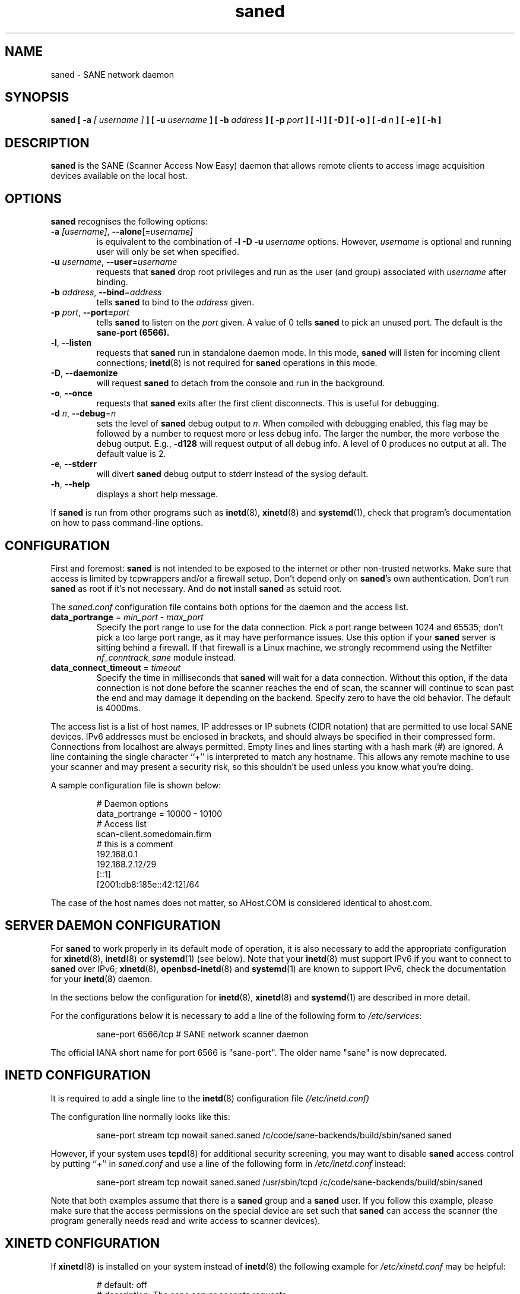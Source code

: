 .TH saned 8 "29 Sep 2017" "" "SANE Scanner Access Now Easy"
.IX saned
.SH NAME
saned \- SANE network daemon
.SH SYNOPSIS
.B saned
.B [ \-a
.I [ username ]
.B ]
.B [ \-u
.I username
.B ]
.B [ \-b
.I address
.B ]
.B [ \-p
.I port
.B ]
.B [ \-l ]
.B [ \-D ]
.B [ \-o ]
.B [ \-d
.I n
.B ]
.B [ \-e ]
.B [ \-h ]

.SH DESCRIPTION
.B saned
is the SANE (Scanner Access Now Easy) daemon that allows remote clients
to access image acquisition devices available on the local host.

.SH OPTIONS
.PP
.B saned
recognises the following options:

.TP
.BR \-a "\fI [username]\fR, " \-\-alone [=\fIusername]\fR
is equivalent to the combination of
.B \-l \-D \-u
.I username
options. However,
.I username
is optional and running user will only be set when specified.

.TP
.BR \-u "\fI username\fR, " \-\-user =\fIusername\fR
requests that
.B saned
drop root privileges and run as the user (and group) associated with
.I username
after binding.

.TP
.BR \-b "\fI address\fR, " \-\-bind =\fIaddress\fR
tells
.B saned
to bind to the
.I address
given.

.TP
.BR \-p "\fI port\fR, " \-\-port=\fIport\fR
tells
.B saned
to listen on the
.I port
given.  A value of 0 tells
.B saned
to pick an unused port.  The default is the
.B sane-port (6566).

.TP
.BR \-l ", " \-\-listen
requests that
.B saned
run in standalone daemon mode.  In this mode,
.B saned
will listen for incoming client connections;
.BR inetd (8)
is not required for
.B saned
operations in this mode.

.TP
.BR \-D ", " \-\-daemonize
will request
.B saned
to detach from the console and run in the background.

.TP
.BR \-o ", " \-\-once
requests that
.B saned
exits after the first client disconnects.  This is useful for debugging.

.TP
.BR \-d "\fI n\fR, " \-\-debug =\fIn\fR
sets the level of
.B saned
debug output to
.IR n .
When compiled with debugging enabled, this flag may be
followed by a number to request more or less debug info.  The larger
the number, the more verbose the debug output.  E.g.,
.B \-d128
will request output of all debug info.  A level of 0 produces no
output at all.  The default value is 2.

.TP
.BR \-e ", " \-\-stderr
will divert
.B saned
debug output to stderr instead of the syslog default.

.TP
.BR \-h ", " \-\-help
displays a short help message.
.PP
If
.B saned
is run from other programs such as
.BR inetd (8),
.BR xinetd (8)
and
.BR systemd (1),
check that program's documentation on how to pass command-line options.

.SH CONFIGURATION
First and foremost:
.B saned
is not intended to be exposed to the internet or other non-trusted
networks. Make sure that access is limited by tcpwrappers and/or a firewall
setup. Don't depend only on
.BR saned 's
own authentication. Don't run
.B saned
as root if it's not necessary. And do
.B not
install
.B saned
as setuid root.
.PP
The
.I saned.conf
configuration file contains both options for the daemon and the access
list.
.TP
\fBdata_portrange\fP = \fImin_port\fP - \fImax_port\fP
Specify the port range to use for the data connection. Pick a port
range between 1024 and 65535; don't pick a too large port range, as it
may have performance issues. Use this option if your
.B saned
server is sitting behind a firewall. If that firewall is a Linux
machine, we strongly recommend using the Netfilter
\fInf_conntrack_sane\fP module instead.
.TP
\fBdata_connect_timeout\fP = \fItimeout\fP
Specify the time in milliseconds that
.B saned
will wait for a data
connection. Without this option, if the data connection is not done
before the scanner reaches the end of scan, the scanner will continue
to scan past the end and may damage it depending on the
backend. Specify zero to have the old behavior. The default is 4000ms.
.PP
The access list is a list of host names, IP addresses or IP subnets
(CIDR notation) that are permitted to use local SANE devices. IPv6
addresses must be enclosed in brackets, and should always be specified
in their compressed form. Connections from localhost are always
permitted. Empty lines and lines starting with a hash mark (#) are
ignored. A line containing the single character ``+'' is interpreted
to match any hostname. This allows any remote machine to use your
scanner and may present a security risk, so this shouldn't be used
unless you know what you're doing.
.PP
A sample configuration file is shown below:
.PP
.RS
# Daemon options
.br
data_portrange = 10000 - 10100
.br
# Access list
.br
scan\-client.somedomain.firm
.br
# this is a comment
.br
192.168.0.1
.br
192.168.2.12/29
.br
[::1]
.br
[2001:db8:185e::42:12]/64
.RE
.PP
The case of the host names does not matter, so AHost.COM is considered
identical to ahost.com.
.SH SERVER DAEMON CONFIGURATION
For
.B saned
to work properly in its default mode of operation, it is also necessary to
add the appropriate configuration for
.BR xinetd (8),
.BR inetd (8)
or
.BR systemd (1)
(see below).
Note that your
.BR inetd (8)
must support IPv6 if you want to connect to
.B saned
over IPv6;
.BR xinetd (8),
.BR openbsd-inetd (8)
and
.BR systemd (1)
are known to support IPv6, check the documentation for your
.BR inetd (8)
daemon.
.PP
In the sections below the configuration for
.BR inetd (8),
.BR xinetd (8)
and
.BR systemd (1)
are described in more detail.
.PP
For the configurations below it is necessary to add a line of the following
form to
.IR /etc/services :
.PP
.RS
sane\-port 6566/tcp # SANE network scanner daemon
.RE
.PP
The official IANA short name for port 6566 is "sane\-port". The older name
"sane" is now deprecated.

.SH INETD CONFIGURATION
It is required to add a single line to the
.BR inetd (8)
configuration file
.IR (/etc/inetd.conf)
.
.PP
The configuration line normally looks like this:
.PP
.RS
sane\-port stream tcp nowait saned.saned /c/code/sane-backends/build/sbin/saned saned
.RE
.PP
However, if your system uses
.BR tcpd (8)
for additional security screening, you may want to disable
.B saned
access control by putting ``+'' in
.IR saned.conf
and use a line of the following form in
.IR /etc/inetd.conf
instead:
.PP
.RS
sane\-port stream tcp nowait saned.saned /usr/sbin/tcpd /c/code/sane-backends/build/sbin/saned
.RE
.PP
Note that both examples assume that there is a
.B saned
group and a
.B saned
user.  If you follow this example, please make sure that the
access permissions on the special device are set such that
.B saned
can access the scanner (the program generally needs read and
write access to scanner devices).

.SH XINETD CONFIGURATION
If
.BR xinetd (8)
is installed on your system instead of
.BR inetd (8)
the following example for
.I /etc/xinetd.conf
may be helpful:
.PP
.RS
.ft CR
.nf
# default: off
# description: The sane server accepts requests
# for network access to a local scanner via the
# network.
service sane\-port
{
   port        = 6566
   socket_type = stream
   wait        = no
   user        = saned
   group       = saned
   server      = /c/code/sane-backends/build/sbin/saned
}
.fi
.ft R
.RE

.SH SYSTEMD CONFIGURATION
.B saned
can be compiled with explicit
.BR systemd (1)
support. This
will allow logging debugging information to be forwarded
to the
.BR systemd (1)
journal. The
.BR systemd (1)
support requires compilation with the systemd-devel package
installed on the system. This is the preferred option.

.B saned
can be used with
.BR systemd (1)
without the
.BR systemd (1)
integration compiled in, but then logging of debug information is not supported.

The
.BR systemd (1)
configuration is different for the 2 options, so both are described below.

.SH Systemd configuration for saned with systemd support compiled in
For
.BR systemd (1)
configuration we need to add 2 configuration files in
.IR /etc/systemd/system .
.PP
The first file we need to add here is called
.I saned.socket.
It shall have
the following contents:
.PP
.RS
.ft CR
.nf
[Unit]
Description=saned incoming socket

[Socket]
ListenStream=6566
Accept=yes
MaxConnections=1

[Install]
WantedBy=sockets.target
.fi
.ft R
.RE
.PP
The second file to be added is
.I saned@.service
with the following contents:
.PP
.RS
.ft CR
.nf
[Unit]
Description=Scanner Service
Requires=saned.socket

[Service]
ExecStart=/usr/sbin/saned
User=saned
Group=saned
StandardInput=null
StandardOutput=syslog
StandardError=syslog
Environment=SANE_CONFIG_DIR=/c/code/sane-backends/build/etc/sane.d
# If you need to debug your configuration uncomment the next line and
# change it as appropriate to set the desired debug options
# Environment=SANE_DEBUG_DLL=255 SANE_DEBUG_BJNP=5

[Install]
Also=saned.socket
.fi
.ft R
.RE
.PP
You need to set an environment variable for
.B SANE_CONFIG_DIR
pointing to the directory where
.B saned
can find its configuration files.
You will have to remove the # on the last line and set the variables
for the desired debugging information if required.  Multiple variables
can be set by separating the assignments by spaces as shown in the
example above.
.PP
Unlike
.BR xinetd (8)
and
.BR inetd (8),
.BR systemd (1)
allows debugging output from backends set using
.B SANE_DEBUG_XXX
to be captured. See the man-page for your backend to see what options
are  supported.
With the service unit as described above, the debugging output is
forwarded to the system log.

.SH Systemd configuration when saned is compiled without systemd support
This configuration will also work when
.B saned
is compiled WITH
.BR systemd (1)
integration support, but it does not allow debugging information to be logged.
.PP
For
.BR systemd (1)
configuration for
.BR saned ,
we need to add 2 configuration files in
.IR /etc/systemd/system .
.PP
The first file we need to add here is called
.I saned.socket.
It is identical to the version for
.BR systemd (1)
with the support compiled in.
It shall have the following contents:
.PP
.RS
.ft CR
.nf
[Unit]
Description=saned incoming socket

[Socket]
ListenStream=6566
Accept=yes
MaxConnections=1

[Install]
WantedBy=sockets.target
.fi
.ft R
.RE
.PP
The second file to be added is
.IR saned@.service .
This one differs from the version with
.BR systemd (1)
integration compiled in:
.PP
.RS
.ft CR
.nf
[Unit]
Description=Scanner Service
Requires=saned.socket

[Service]
ExecStart=/usr/sbin/saned
User=saned
Group=saned
StandardInput=socket

Environment=SANE_CONFIG_DIR=/etc/sane.d

[Install]
Also=saned.socket
.fi
.ft R
.RE
.PP

.SH FILES
.TP
.I /etc/hosts.equiv
The hosts listed in this file are permitted to access all local SANE
devices.  Caveat: this file imposes serious security risks and its use
is not recommended.
.TP
.I /c/code/sane-backends/build/etc/sane.d/saned.conf
Contains a list of hosts permitted to access local SANE devices (see
also description of
.B SANE_CONFIG_DIR
below).
.TP
.I /c/code/sane-backends/build/etc/sane.d/saned.users
If this file contains lines of the form

user:password:backend

access to the listed backends is restricted. A backend may be listed multiple
times for different user/password combinations. The server uses MD5 hashing
if supported by the client.
.SH ENVIRONMENT
.TP
.B SANE_CONFIG_DIR
This environment variable specifies the list of directories that may
contain the configuration file.  On *NIX systems, the directories are
separated by a colon (`:'), under OS/2, they are separated by a
semi-colon (`;').  If this variable is not set, the configuration file
is searched in two default directories: first, the current working
directory (".") and then in
.IR /c/code/sane-backends/build/etc/sane.d .
If the value of the
environment variable ends with the directory separator character, then
the default directories are searched after the explicitly specified
directories.  For example, setting
.B SANE_CONFIG_DIR
to "/tmp/config:" would result in directories
.IR tmp/config ,
.IR . ,
and
.I "/c/code/sane-backends/build/etc/sane.d"
being searched (in this order).

.SH "SEE ALSO"
.BR sane (7),
.BR scanimage (1),
.BR xscanimage (1),
.BR xcam (1),
.BR sane\-dll (5),
.BR sane\-net (5),
.BR sane\-"backendname" (5),
.BR inetd (8),
.BR xinetd (8),
.BR systemd (1)
.br
.I http://www.penguin-breeder.org/?page=sane\-net
.SH AUTHOR
David Mosberger
